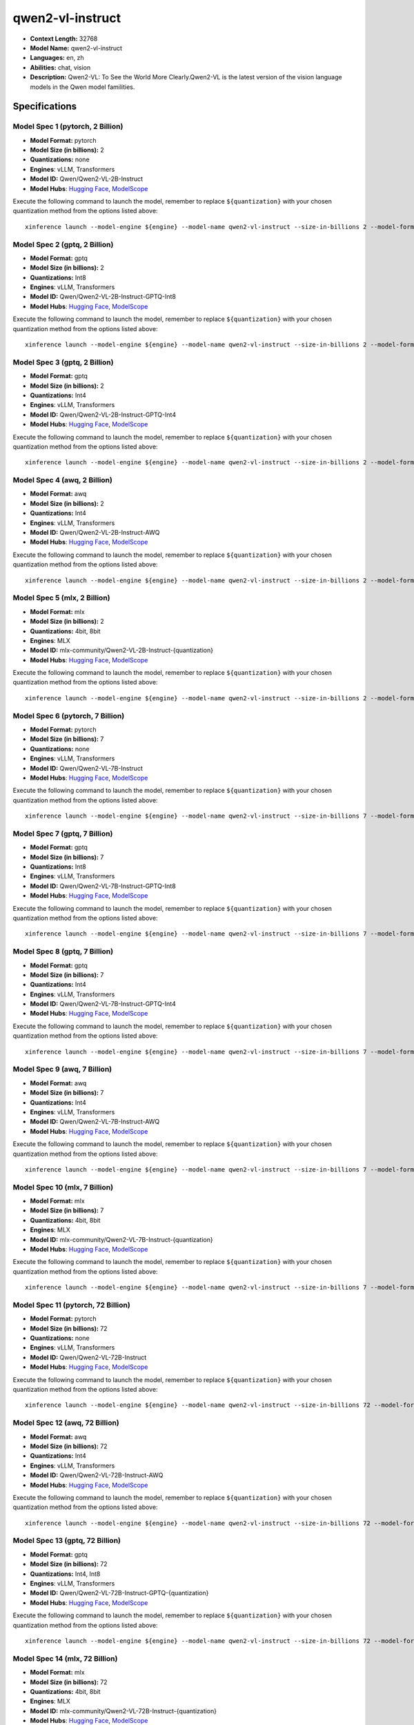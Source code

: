 .. _models_llm_qwen2-vl-instruct:

========================================
qwen2-vl-instruct
========================================

- **Context Length:** 32768
- **Model Name:** qwen2-vl-instruct
- **Languages:** en, zh
- **Abilities:** chat, vision
- **Description:** Qwen2-VL: To See the World More Clearly.Qwen2-VL is the latest version of the vision language models in the Qwen model familities.

Specifications
^^^^^^^^^^^^^^


Model Spec 1 (pytorch, 2 Billion)
++++++++++++++++++++++++++++++++++++++++

- **Model Format:** pytorch
- **Model Size (in billions):** 2
- **Quantizations:** none
- **Engines**: vLLM, Transformers
- **Model ID:** Qwen/Qwen2-VL-2B-Instruct
- **Model Hubs**:  `Hugging Face <https://huggingface.co/Qwen/Qwen2-VL-2B-Instruct>`__, `ModelScope <https://modelscope.cn/models/qwen/Qwen2-VL-2B-Instruct>`__

Execute the following command to launch the model, remember to replace ``${quantization}`` with your
chosen quantization method from the options listed above::

   xinference launch --model-engine ${engine} --model-name qwen2-vl-instruct --size-in-billions 2 --model-format pytorch --quantization ${quantization}


Model Spec 2 (gptq, 2 Billion)
++++++++++++++++++++++++++++++++++++++++

- **Model Format:** gptq
- **Model Size (in billions):** 2
- **Quantizations:** Int8
- **Engines**: vLLM, Transformers
- **Model ID:** Qwen/Qwen2-VL-2B-Instruct-GPTQ-Int8
- **Model Hubs**:  `Hugging Face <https://huggingface.co/Qwen/Qwen2-VL-2B-Instruct-GPTQ-Int8>`__, `ModelScope <https://modelscope.cn/models/qwen/Qwen2-VL-2B-Instruct-GPTQ-Int4>`__

Execute the following command to launch the model, remember to replace ``${quantization}`` with your
chosen quantization method from the options listed above::

   xinference launch --model-engine ${engine} --model-name qwen2-vl-instruct --size-in-billions 2 --model-format gptq --quantization ${quantization}


Model Spec 3 (gptq, 2 Billion)
++++++++++++++++++++++++++++++++++++++++

- **Model Format:** gptq
- **Model Size (in billions):** 2
- **Quantizations:** Int4
- **Engines**: vLLM, Transformers
- **Model ID:** Qwen/Qwen2-VL-2B-Instruct-GPTQ-Int4
- **Model Hubs**:  `Hugging Face <https://huggingface.co/Qwen/Qwen2-VL-2B-Instruct-GPTQ-Int4>`__, `ModelScope <https://modelscope.cn/models/qwen/Qwen2-VL-2B-Instruct-GPTQ-Int4>`__

Execute the following command to launch the model, remember to replace ``${quantization}`` with your
chosen quantization method from the options listed above::

   xinference launch --model-engine ${engine} --model-name qwen2-vl-instruct --size-in-billions 2 --model-format gptq --quantization ${quantization}


Model Spec 4 (awq, 2 Billion)
++++++++++++++++++++++++++++++++++++++++

- **Model Format:** awq
- **Model Size (in billions):** 2
- **Quantizations:** Int4
- **Engines**: vLLM, Transformers
- **Model ID:** Qwen/Qwen2-VL-2B-Instruct-AWQ
- **Model Hubs**:  `Hugging Face <https://huggingface.co/Qwen/Qwen2-VL-2B-Instruct-AWQ>`__, `ModelScope <https://modelscope.cn/models/qwen/Qwen2-VL-2B-Instruct-AWQ>`__

Execute the following command to launch the model, remember to replace ``${quantization}`` with your
chosen quantization method from the options listed above::

   xinference launch --model-engine ${engine} --model-name qwen2-vl-instruct --size-in-billions 2 --model-format awq --quantization ${quantization}


Model Spec 5 (mlx, 2 Billion)
++++++++++++++++++++++++++++++++++++++++

- **Model Format:** mlx
- **Model Size (in billions):** 2
- **Quantizations:** 4bit, 8bit
- **Engines**: MLX
- **Model ID:** mlx-community/Qwen2-VL-2B-Instruct-{quantization}
- **Model Hubs**:  `Hugging Face <https://huggingface.co/mlx-community/Qwen2-VL-2B-Instruct-{quantization}>`__, `ModelScope <https://modelscope.cn/models/mlx-community/Qwen2-VL-2B-Instruct-{quantization}>`__

Execute the following command to launch the model, remember to replace ``${quantization}`` with your
chosen quantization method from the options listed above::

   xinference launch --model-engine ${engine} --model-name qwen2-vl-instruct --size-in-billions 2 --model-format mlx --quantization ${quantization}


Model Spec 6 (pytorch, 7 Billion)
++++++++++++++++++++++++++++++++++++++++

- **Model Format:** pytorch
- **Model Size (in billions):** 7
- **Quantizations:** none
- **Engines**: vLLM, Transformers
- **Model ID:** Qwen/Qwen2-VL-7B-Instruct
- **Model Hubs**:  `Hugging Face <https://huggingface.co/Qwen/Qwen2-VL-7B-Instruct>`__, `ModelScope <https://modelscope.cn/models/qwen/Qwen2-VL-7B-Instruct>`__

Execute the following command to launch the model, remember to replace ``${quantization}`` with your
chosen quantization method from the options listed above::

   xinference launch --model-engine ${engine} --model-name qwen2-vl-instruct --size-in-billions 7 --model-format pytorch --quantization ${quantization}


Model Spec 7 (gptq, 7 Billion)
++++++++++++++++++++++++++++++++++++++++

- **Model Format:** gptq
- **Model Size (in billions):** 7
- **Quantizations:** Int8
- **Engines**: vLLM, Transformers
- **Model ID:** Qwen/Qwen2-VL-7B-Instruct-GPTQ-Int8
- **Model Hubs**:  `Hugging Face <https://huggingface.co/Qwen/Qwen2-VL-7B-Instruct-GPTQ-Int8>`__, `ModelScope <https://modelscope.cn/models/qwen/Qwen2-VL-7B-Instruct-GPTQ-Int4>`__

Execute the following command to launch the model, remember to replace ``${quantization}`` with your
chosen quantization method from the options listed above::

   xinference launch --model-engine ${engine} --model-name qwen2-vl-instruct --size-in-billions 7 --model-format gptq --quantization ${quantization}


Model Spec 8 (gptq, 7 Billion)
++++++++++++++++++++++++++++++++++++++++

- **Model Format:** gptq
- **Model Size (in billions):** 7
- **Quantizations:** Int4
- **Engines**: vLLM, Transformers
- **Model ID:** Qwen/Qwen2-VL-7B-Instruct-GPTQ-Int4
- **Model Hubs**:  `Hugging Face <https://huggingface.co/Qwen/Qwen2-VL-7B-Instruct-GPTQ-Int4>`__, `ModelScope <https://modelscope.cn/models/qwen/Qwen2-VL-7B-Instruct-GPTQ-Int4>`__

Execute the following command to launch the model, remember to replace ``${quantization}`` with your
chosen quantization method from the options listed above::

   xinference launch --model-engine ${engine} --model-name qwen2-vl-instruct --size-in-billions 7 --model-format gptq --quantization ${quantization}


Model Spec 9 (awq, 7 Billion)
++++++++++++++++++++++++++++++++++++++++

- **Model Format:** awq
- **Model Size (in billions):** 7
- **Quantizations:** Int4
- **Engines**: vLLM, Transformers
- **Model ID:** Qwen/Qwen2-VL-7B-Instruct-AWQ
- **Model Hubs**:  `Hugging Face <https://huggingface.co/Qwen/Qwen2-VL-7B-Instruct-AWQ>`__, `ModelScope <https://modelscope.cn/models/qwen/Qwen2-VL-7B-Instruct-AWQ>`__

Execute the following command to launch the model, remember to replace ``${quantization}`` with your
chosen quantization method from the options listed above::

   xinference launch --model-engine ${engine} --model-name qwen2-vl-instruct --size-in-billions 7 --model-format awq --quantization ${quantization}


Model Spec 10 (mlx, 7 Billion)
++++++++++++++++++++++++++++++++++++++++

- **Model Format:** mlx
- **Model Size (in billions):** 7
- **Quantizations:** 4bit, 8bit
- **Engines**: MLX
- **Model ID:** mlx-community/Qwen2-VL-7B-Instruct-{quantization}
- **Model Hubs**:  `Hugging Face <https://huggingface.co/mlx-community/Qwen2-VL-7B-Instruct-{quantization}>`__, `ModelScope <https://modelscope.cn/models/okwinds/Qwen2-VL-7B-Instruct-MLX-8bit>`__

Execute the following command to launch the model, remember to replace ``${quantization}`` with your
chosen quantization method from the options listed above::

   xinference launch --model-engine ${engine} --model-name qwen2-vl-instruct --size-in-billions 7 --model-format mlx --quantization ${quantization}


Model Spec 11 (pytorch, 72 Billion)
++++++++++++++++++++++++++++++++++++++++

- **Model Format:** pytorch
- **Model Size (in billions):** 72
- **Quantizations:** none
- **Engines**: vLLM, Transformers
- **Model ID:** Qwen/Qwen2-VL-72B-Instruct
- **Model Hubs**:  `Hugging Face <https://huggingface.co/Qwen/Qwen2-VL-72B-Instruct>`__, `ModelScope <https://modelscope.cn/models/qwen/Qwen2-VL-72B-Instruct>`__

Execute the following command to launch the model, remember to replace ``${quantization}`` with your
chosen quantization method from the options listed above::

   xinference launch --model-engine ${engine} --model-name qwen2-vl-instruct --size-in-billions 72 --model-format pytorch --quantization ${quantization}


Model Spec 12 (awq, 72 Billion)
++++++++++++++++++++++++++++++++++++++++

- **Model Format:** awq
- **Model Size (in billions):** 72
- **Quantizations:** Int4
- **Engines**: vLLM, Transformers
- **Model ID:** Qwen/Qwen2-VL-72B-Instruct-AWQ
- **Model Hubs**:  `Hugging Face <https://huggingface.co/Qwen/Qwen2-VL-72B-Instruct-AWQ>`__, `ModelScope <https://modelscope.cn/models/qwen/Qwen2-VL-72B-Instruct-AWQ>`__

Execute the following command to launch the model, remember to replace ``${quantization}`` with your
chosen quantization method from the options listed above::

   xinference launch --model-engine ${engine} --model-name qwen2-vl-instruct --size-in-billions 72 --model-format awq --quantization ${quantization}


Model Spec 13 (gptq, 72 Billion)
++++++++++++++++++++++++++++++++++++++++

- **Model Format:** gptq
- **Model Size (in billions):** 72
- **Quantizations:** Int4, Int8
- **Engines**: vLLM, Transformers
- **Model ID:** Qwen/Qwen2-VL-72B-Instruct-GPTQ-{quantization}
- **Model Hubs**:  `Hugging Face <https://huggingface.co/Qwen/Qwen2-VL-72B-Instruct-GPTQ-{quantization}>`__, `ModelScope <https://modelscope.cn/models/qwen/Qwen2-VL-72B-Instruct-GPTQ-{quantization}>`__

Execute the following command to launch the model, remember to replace ``${quantization}`` with your
chosen quantization method from the options listed above::

   xinference launch --model-engine ${engine} --model-name qwen2-vl-instruct --size-in-billions 72 --model-format gptq --quantization ${quantization}


Model Spec 14 (mlx, 72 Billion)
++++++++++++++++++++++++++++++++++++++++

- **Model Format:** mlx
- **Model Size (in billions):** 72
- **Quantizations:** 4bit, 8bit
- **Engines**: MLX
- **Model ID:** mlx-community/Qwen2-VL-72B-Instruct-{quantization}
- **Model Hubs**:  `Hugging Face <https://huggingface.co/mlx-community/Qwen2-VL-72B-Instruct-{quantization}>`__, `ModelScope <https://modelscope.cn/models/okwinds/Qwen2-VL-72B-Instruct-MLX-{quantization}>`__

Execute the following command to launch the model, remember to replace ``${quantization}`` with your
chosen quantization method from the options listed above::

   xinference launch --model-engine ${engine} --model-name qwen2-vl-instruct --size-in-billions 72 --model-format mlx --quantization ${quantization}

